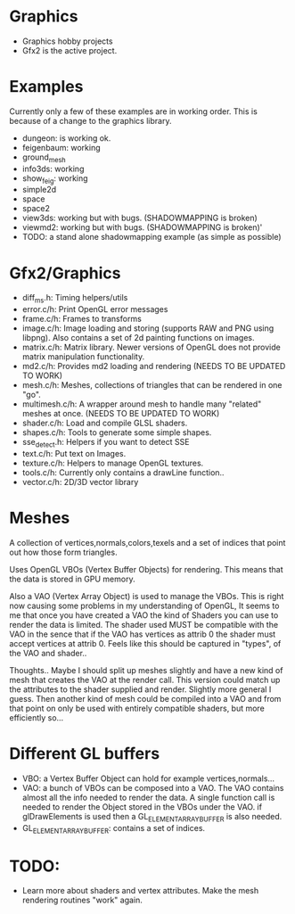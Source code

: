 * Graphics
  + Graphics hobby projects
  + Gfx2 is the active project. 

* Examples 
  Currently only a few of these examples are in working order. This is 
  because of a change to the graphics library. 

  + dungeon: is working ok. 
  + feigenbaum: working
  + ground_mesh
  + info3ds: working
  + show_feig: working 
  + simple2d
  + space
  + space2 
  + view3ds: working but with bugs. (SHADOWMAPPING is broken)
  + viewmd2: working but with bugs. (SHADOWMAPPING is broken)'
  + TODO: a stand alone shadowmapping example (as simple as possible) 
 
* Gfx2/Graphics
  + diff_ms.h: Timing helpers/utils
  + error.c/h: Print OpenGL error messages
  + frame.c/h: Frames to transforms
  + image.c/h: Image loading and storing (supports RAW and PNG using libpng). 
    Also contains a set of 2d painting functions on images. 
  + matrix.c/h: Matrix library. Newer versions of OpenGL does not provide 
    matrix manipulation functionality. 
  + md2.c/h: Provides md2 loading and rendering (NEEDS TO BE UPDATED TO WORK) 
  + mesh.c/h: Meshes, collections of triangles that can be rendered in one "go".
  + multimesh.c/h: A wrapper around mesh to handle many "related" meshes at once. (NEEDS TO BE UPDATED TO WORK)
  + shader.c/h: Load and compile GLSL shaders.
  + shapes.c/h: Tools to generate some simple shapes.
  + sse_detect.h: Helpers if you want to detect SSE 
  + text.c/h: Put text on Images. 
  + texture.c/h: Helpers to manage OpenGL textures. 
  + tools.c/h: Currently only contains a drawLine function.. 
  + vector.c/h: 2D/3D vector library

* Meshes 
  
  A collection of vertices,normals,colors,texels and a set of indices 
  that point out how those form triangles. 
  
  Uses OpenGL VBOs (Vertex Buffer Objects) for rendering. This means that 
  the data is stored in GPU memory. 
  
  Also a VAO (Vertex Array Object) is used to manage the VBOs. This is right
  now causing some problems in my understanding of OpenGL, It seems to me that 
  once you have created a VAO the kind of Shaders you can use to render the data  
  is limited. The shader used MUST be compatible with the VAO in the sence that 
  if the VAO has vertices as attrib 0 the shader must accept vertices at attrib 0. 
  Feels like this should be captured in "types", of the VAO and shader.. 

  Thoughts.. Maybe I should split up meshes slightly and have a new kind 
  of mesh that creates the VAO at the render call. This version could match 
  up the attributes to the shader supplied and render. Slightly more general 
  I guess. Then another kind of mesh could be compiled into a VAO and 
  from that point on only be used with entirely compatible shaders, but more
  efficiently so... 


* Different GL buffers 
 
  + VBO: a Vertex Buffer Object can hold for example vertices,normals...
  + VAO: a bunch of VBOs can be composed into a VAO. The VAO contains almost
     all the info needed to render the data. A single function call is needed 
     to render the Object stored in the VBOs under the VAO. 
     if glDrawElements is used then a GL_ELEMENT_ARRAY_BUFFER is also needed. 
  + GL_ELEMENT_ARRAY_BUFFER: contains a set of indices. 
  

* TODO: 
  + Learn more about shaders and vertex attributes. Make the mesh rendering 
    routines "work" again. 
